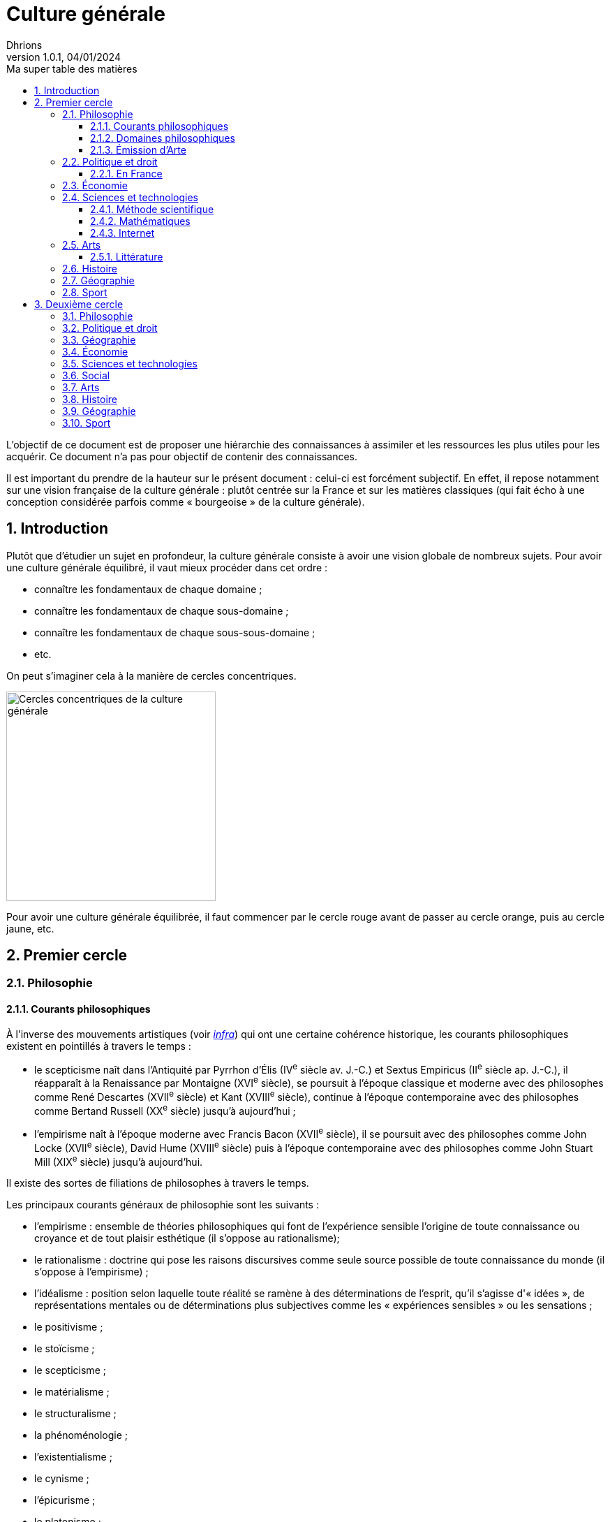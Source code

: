 = Culture générale
Dhrions
Version 1.0.1, 04/01/2024
// Document attributes
:sectnums:                                                          
:toc:                                                   
:toclevels: 5  
:toc-title: Ma super table des matières

:description: Example AsciiDoc document                             
:keywords: AsciiDoc                                                 
:imagesdir: ./images
:iconsdir: ./icons
:stylesdir: ./styles
:scriptsdir: ./js

// Mes variables
:url-wiki: https://fr.wikipedia.org/wiki
:url-wiki-Europe-Ouest: {url-wiki}/Europe_de_l%27Ouest

L'objectif de ce document est de proposer une hiérarchie des connaissances à assimiler et les ressources les plus utiles pour les acquérir.
Ce document n'a pas pour objectif de contenir des connaissances.

Il est important du prendre de la hauteur sur le présent document : celui-ci est forcément subjectif.
En effet, il repose notamment sur une vision française de la culture générale : plutôt centrée sur la France et sur les matières classiques (qui fait écho à une conception considérée parfois comme « bourgeoise » de la culture générale).

== Introduction

Plutôt que d'étudier un sujet en profondeur, la culture générale consiste à avoir une vision globale de nombreux sujets.
Pour avoir une culture générale équilibré, il vaut mieux procéder dans cet ordre :

* connaître les fondamentaux de chaque domaine ;
* connaître les fondamentaux de chaque sous-domaine ;
* connaître les fondamentaux de chaque sous-sous-domaine ;
* etc.

On peut s'imaginer cela à la manière de cercles concentriques.

image::cercles-concentriques-culture-generale.jpg[Cercles concentriques de la culture générale, 300]

Pour avoir une culture générale équilibrée, il faut commencer par le cercle rouge avant de passer au cercle orange, puis au cercle jaune, etc. 

== Premier cercle

=== Philosophie

==== Courants philosophiques

À l'inverse des mouvements artistiques (voir <<Littérature, _infra_>>) qui ont une certaine cohérence historique, les courants philosophiques existent en pointillés à travers le temps :

* le scepticisme naît dans l'Antiquité par Pyrrhon d'Élis (IV^e^ siècle av. J.-C.) et Sextus Empiricus (II^e^ siècle ap. J.-C.), il réapparaît à la Renaissance par Montaigne (XVI^e^ siècle), se poursuit à l'époque classique et moderne avec des philosophes comme René Descartes (XVII^e^ siècle) et Kant (XVIII^e^ siècle), continue à l'époque contemporaine avec des philosophes comme Bertand Russell (XX^e^ siècle) jusqu'à aujourd'hui ;
* l'empirisme naît à l'époque moderne avec Francis Bacon (XVII^e^ siècle), il se poursuit avec des philosophes comme John Locke (XVII^e^ siècle), David Hume (XVIII^e^ siècle) puis à l'époque contemporaine avec des philosophes comme John Stuart Mill (XIX^e^ siècle) jusqu'à aujourd'hui.

Il existe des sortes de filiations de philosophes à travers le temps.

Les principaux courants généraux de philosophie sont les suivants :

* l'empirisme : ensemble de théories philosophiques qui font de l'expérience sensible l'origine de toute connaissance ou croyance et de tout plaisir esthétique (il s'oppose au rationalisme);
* le rationalisme : doctrine qui pose les raisons discursives comme seule source possible de toute connaissance du monde (il s'oppose à l'empirisme) ;
* l'idéalisme : position selon laquelle toute réalité se ramène à des déterminations de l'esprit, qu'il s'agisse d'« idées », de représentations mentales ou de déterminations plus subjectives comme les « expériences sensibles » ou les sensations ;
* le positivisme ;
* le stoïcisme ;
* le scepticisme ;
* le matérialisme ;
* le structuralisme ;
* la phénoménologie ;
* l'existentialisme ;
* le cynisme ;
* l'épicurisme ;
* le platonisme ;
* le confucianisme ;
* le taoïsme ;
* le zoroastrisme ;
* le manichéisme ;
* le bouddhisme ;
* le pragmatisme.

==== Domaines philosophiques

Les différents domaines de la philosophie occidentale sont les suivants (cf. https://fr.wikipedia.org/wiki/Philosophie#Les_branches_de_la_philosophie_occidentale[« Philosophie » sur Wikipédia]) :

* la *métaphysique* et ses diverses branches (« Qu'est-ce que la réalité ? », « Y a-t-il des réalités immatérielles ? », « Dieu existe-t-il ? », « L'âme existe-elle ? Est-elle immortelle ? Incorporelle ? ») ;
* l'*ontologie*, rattachée ou non à la métaphysique selon les interprètes (« Qu'est-ce que l'être ? », « Pourquoi y a-t-il de l'être plutôt que rien ? ») ;
* la *philosophie de la religion*, partiellement rattachée à la métaphysique puisqu'elle tente de définir le divin et pose la question de l'existence de Dieu, qu'elle double d'une interrogation sur la nature du sacré en général ;
* la *philosophie morale* ou l'éthique : discipline pratique et normative permettant de définir la meilleure conduite pour chaque situation: (« Quelle est la fin des actions humaines ? », « Le bien et le mal sont-ils des valeurs universelles permettant de définir cette fin ? ») ;
* la *philosophie de l'art* ou l'esthétique (« Qu'est-ce que le beau ? », « Qu'est-ce que l'art ? ») ;
* la *philosophie des valeurs*, ou axiologie, qui regroupe l'éthique et l'esthétique ci-dessus ;
* la *philosophie de l'esprit* (« Quelles sont les relations entre corps et esprit ? », « Comment fonctionne la cognition ? ») ;
* la *phénoménologie*, dont la méthode est de partir des expériences humaines pour appréhender la réalité telle qu'elle se donne, à travers les phénomènes ;
* la *philosophie de la logique* ;
* la *philosophie politique* (« D'où peut provenir la légitimité du pouvoir ? », « Quel est le meilleur régime politique ? », « La morale peut-elle et doit-elle guider l'action politique ? ») ;
* la *philosophie du droit* (« Quelles sont les relations entre droit et justice ? », « Comment naissent les normes juridiques ? », « Selon quels critères faut-il les juger ? ») ;
* la *philosophie de l'action* (« La liberté est-elle illusoire ? ») ;
* la *philosophie du langage* (« Quelle est l'origine du langage ? », « En quoi le langage se distingue-t-il d'autres systèmes de communications ? », « Quelles relations entretiennent langage et pensée ? ») ;
* la *philosophie de l'histoire* (« L'histoire est-elle régie par des lois, une nécessité, ou est-elle le fruit abscons de la contingence ? ») ;
* l'*épistémologie* qui est littéralement l'étude de la science et la connaissance ;
* la *gnoséologie* (« D'où provient la connaissance ? ») ;
* la *théorie de la connaissance* (« Qu'est-ce que la vérité ? »).

==== Émission d'Arte

// Les principaux courants de philosophie politique sont les suivants :

// * le communisme ;
// * le socialisme ;
// * le libéralisme ;
// * le conservatisme ;
// * l'anarchisme ;
// * l'humanisme ;
// * le fascisme ;
// * le contractualisme ;
// * le libertarianisme.

=== Politique et droit

En droit, le plus important est de connaître le concept de « hiérarchie des normes ».

Pour ce faire, on peut consulter https://fr.wikipedia.org/wiki/Hi%C3%A9rarchie_des_normes[Wikipédia].

.Pyramide de Kelsen d'après Wikipédia
image::https://upload.wikimedia.org/wikipedia/commons/f/fa/Hi%C3%A9rarchie_des_normes.png[La pyramide de Kelsen d'après Wikipédia, 300]

On peut aussi consulter https://www.vie-publique.fr/infographie/23806-infographie-la-hierarchie-des-normes[vie-publique.fr].

.Schéma de la hiérarchie des normes d'après vie-publique.fr
image::https://medias.vie-publique.fr/data_storage_s3/styles/large_full/public/infographie/hierarchie-normes.png?itok=aO_--8z6[La hiérarchie des normes d'après vie-publique.fr, 300]

image::https://upload.wikimedia.org/wikipedia/commons/thumb/e/ea/Organisation_juridictionnelle_nationale_fr.svg/1920px-Organisation_juridictionnelle_nationale_fr.svg.png[Organisation juridictionnelle en France (Wikipédia), 300]

image::etat.jpg[Première de couverture du livre _L'État_ d'Atila Özer, 200]

==== En France

https://fr.wikipedia.org/wiki/Organisation_juridictionnelle_en_France[Organisation juridictionnelle en France (Wikipédia)]

=== Économie

En moins de 36 mn, il est possible d'apprendre les bases de l'économie et de la finance en regardant https://www.youtube.com/watch?v=7kYXEBHePJc[la vidéo de la chaîne YouTube Heu?reka dédiée].

image::heureka-bases-economie-finances.png[Heu?reka - Bases de l'économie et des finances]

=== Sciences et technologies

==== Méthode scientifique

https://www.youtube.com/watch?v=oFzC-VogTvM[Expérience participative de la chaîne Youtube « Scilabus »]

https://www.youtube.com/watch?v=C5R-XgS172k[Un exemple de démarche scientifique de la chaîne Youtube « Hygiène mentale »]

==== Mathématiques

==== Internet

https://openclassrooms.com/fr/courses/1946386-comprendre-le-web[Le cours du site Open Classrooms intitulé « Comprendre le web »] permet de comprendre le web qui est une composante majeure d'Internet.

=== Arts

==== Littérature

L'essentiel, dans la culture française, est de connaître les grands mouvements littéraires (voire artistiques au sens large) français (voire européens pour certains) :

. l'humanisme (XVI^e^ siècle) ;
. la Pléiade (XVI^e^ siècle) ;
. le baroque (XVII^e^ siècle) ;
. le classicisme (XVII^e^ siècle) ;
. les Lumières (XVIII^e^ siècle) ;
. le romantisme (XIX^e^ siècle) ;
. le Parnasse (XIX^e^ siècle) ;
. le réalisme (XIX^e^ siècle) ;
. le naturalisme (XIX^e^ siècle) ;
. le symbolisme (XIX^e^ siècle) ;
. le surréalisme (XX^e^ siècle) ;
. l'absurde (XX^e^ siècle) ;
. le Nouveau Roman (XX^e^ siècle).

.Frise des mouvements littéraires français
image::frise-mouvements-litteraires-francais.png[Frise des mouvements littéraires français, 600]

Pour chacun de ces mouvements, il faut connaître :

* la période historique ;
* le contexte historique (et l'éventuel moment ou texte fondateur) ;
* les auteurs principaux ;
* les œuvres majeures ;
* les genres associés (roman, théâtre, poésie, etc.) ;
* les thèmes associés (amour, mort, etc.) ;
* les caractéristiques stylistiques ;
* les autres arts associés (peinture, musique, etc.).

NOTE:: de nombreux mouvements littéraires sont associés à d'autres arts (peinture, musique, etc.).
Par exemple, le romantisme existe aussi en peinture et en musique.

NOTE:: De nombreux mouvements littéraires se sont créés en opposition à ceux auxquels qu'ils ont supplanté.
Ainsi, le baroque excentrique et débridé s'oppose au classicisme épuré et mesuré, les Lumières rationnelles et émancipatrices s'opposent au romantisme passionné et exalté, le romantisme passionné et exalté s'oppose au réalisme terre-à-terre et objectif, le réalisme terre-à-terre et objectif s'oppose au symbolisme mystérieux et subjectif.

Sources :

* https://www.laculturegenerale.com/mouvement-litteraires-francais/[www.laculturegenerale.com] est pleinement en cible car il donne l'essentiel : le contexte historique, les caractéristiques, les auteurs et les œuvres majeures ;
* https://commentairecompose.fr/mouvement-litteraire/[commentairecompose.fr] ;
* https://www.bacdefrancais.net/mouvements-litteraires.php[www.bacdefrancais.net].

=== Histoire

Il faut en tout premier connaître les 5 grandes périodes de l'Histoire et les dates associées :

. https://fr.wikipedia.org/wiki/Pr%C3%A9histoire[la Préhistoire] (-2,8 millions d'années à -3000) ;
. https://fr.wikipedia.org/wiki/Antiquit%C3%A9[l'Antiquité] (-3000 à 476) ;
. https://fr.wikipedia.org/wiki/Moyen_%C3%82ge[le Moyen Âge] (476 à 1492) ;
. https://fr.wikipedia.org/wiki/%C3%89poque_moderne[l'époque moderne] (1492 à 1789) ;
. https://fr.wikipedia.org/wiki/%C3%89poque_contemporaine[l'époque contemporaine] (1789 à nos jours).

.Frise des grandes époques de l'Histoire
image::Histoire.png[Frise des grandes époques de l'Histoire]

Il faut également connaître les événements séparant ces grandes périodes :

. https://fr.wikipedia.org/wiki/Histoire_de_l%27%C3%A9criture[l'invention de l'écriture] (vers -3000) ;
. https://fr.wikipedia.org/wiki/D%C3%A9clin_de_l%27Empire_romain_d%27Occident[la chute de l'Empire romain d'Occident] (476) ;
. https://fr.wikipedia.org/wiki/D%C3%A9couverte_et_exploration_de_l%27Am%C3%A9rique[la découverte de l'Amérique] (1492) ;
. https://fr.wikipedia.org/wiki/R%C3%A9volution_fran%C3%A7aise[la Révolution française] (1789).

https://www.jeux-historiques.com/jeux-historiques-Quiz-Les-grandes-dates-de-l-Histoire-de-France-_pageid474.html[Quiz - Les grandes dates de l'Histoire de France]

=== Géographie

https://www.jeux-geographiques.com/[Jeux géographiques]

=== Sport

== Deuxième cercle

=== Philosophie

=== Politique et droit

=== Géographie

https://fr.wikipedia.org/wiki/Balkanisation[Balkanisation (Wikipédia)] : processus de fragmentation et de division d’une région ou d’un État en des États et régions plus petits et souvent hostiles les uns envers les autres.

=== Économie

=== Sciences et technologies

=== Social

https://www.youtube.com/watch?v=aed8Q40M8r8[Vidéo documentaire de la chaîne YouTube « Heu?reka » sur les inégalités de salaires entre les hommes et les femmes].

=== Arts

=== Histoire

=== Géographie

=== Sport

// == n-ième cercle

// === Philosophie

// === Politique et droit

// === Économie

// === Sciences et technologies

// ==== Mathématiques

// ==== Informatique

// ==== Botanique

// ==== Psychologie

// ==== Sociologie

// === Arts

// === Histoire

// === Géographie

// === Sport